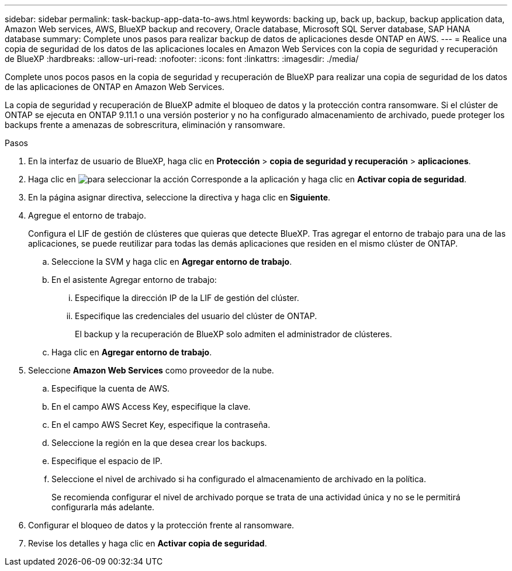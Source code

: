 ---
sidebar: sidebar 
permalink: task-backup-app-data-to-aws.html 
keywords: backing up, back up, backup, backup application data, Amazon Web services, AWS, BlueXP backup and recovery, Oracle database, Microsoft SQL Server database, SAP HANA database 
summary: Complete unos pasos para realizar backup de datos de aplicaciones desde ONTAP en AWS. 
---
= Realice una copia de seguridad de los datos de las aplicaciones locales en Amazon Web Services con la copia de seguridad y recuperación de BlueXP
:hardbreaks:
:allow-uri-read: 
:nofooter: 
:icons: font
:linkattrs: 
:imagesdir: ./media/


[role="lead"]
Complete unos pocos pasos en la copia de seguridad y recuperación de BlueXP para realizar una copia de seguridad de los datos de las aplicaciones de ONTAP en Amazon Web Services.

La copia de seguridad y recuperación de BlueXP admite el bloqueo de datos y la protección contra ransomware. Si el clúster de ONTAP se ejecuta en ONTAP 9.11.1 o una versión posterior y no ha configurado almacenamiento de archivado, puede proteger los backups frente a amenazas de sobrescritura, eliminación y ransomware.

.Pasos
. En la interfaz de usuario de BlueXP, haga clic en *Protección* > *copia de seguridad y recuperación* > *aplicaciones*.
. Haga clic en image:icon-action.png["para seleccionar la acción"] Corresponde a la aplicación y haga clic en *Activar copia de seguridad*.
. En la página asignar directiva, seleccione la directiva y haga clic en *Siguiente*.
. Agregue el entorno de trabajo.
+
Configura el LIF de gestión de clústeres que quieras que detecte BlueXP. Tras agregar el entorno de trabajo para una de las aplicaciones, se puede reutilizar para todas las demás aplicaciones que residen en el mismo clúster de ONTAP.

+
.. Seleccione la SVM y haga clic en *Agregar entorno de trabajo*.
.. En el asistente Agregar entorno de trabajo:
+
... Especifique la dirección IP de la LIF de gestión del clúster.
... Especifique las credenciales del usuario del clúster de ONTAP.
+
El backup y la recuperación de BlueXP solo admiten el administrador de clústeres.



.. Haga clic en *Agregar entorno de trabajo*.


. Seleccione *Amazon Web Services* como proveedor de la nube.
+
.. Especifique la cuenta de AWS.
.. En el campo AWS Access Key, especifique la clave.
.. En el campo AWS Secret Key, especifique la contraseña.
.. Seleccione la región en la que desea crear los backups.
.. Especifique el espacio de IP.
.. Seleccione el nivel de archivado si ha configurado el almacenamiento de archivado en la política.
+
Se recomienda configurar el nivel de archivado porque se trata de una actividad única y no se le permitirá configurarla más adelante.



. Configurar el bloqueo de datos y la protección frente al ransomware.
. Revise los detalles y haga clic en *Activar copia de seguridad*.

